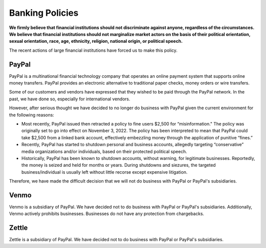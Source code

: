 .. _chapter-banking:

Banking Policies
================

**We firmly believe that financial institutions should 
not discriminate against anyone, regardless of the circumstances.
We believe that financial institutions should not marginalize market 
actors on the basis of their political orientation, sexual orientation, 
race, age, ethnicity, religion, national origin, or political speech.**

The recent actions of large financial institutions have forced us to make
this policy.



PayPal
------

PayPal is a multinational financial technology company that operates an 
online payment system that supports online money transfers.  PayPal provides 
an electronic alternative to traditional paper checks, money orders or 
wire transfers. 

Some of our customers and vendors have expressed that they wished to be 
paid through the PayPal network.  In the past, we have done so, especially 
for international vendors.  

However, after serious thought we have decided to no longer do business 
with PayPal given the current environment for the following reasons:

* Most recently, PayPal issued then retracted a policy to fine users $2,500 
  for “misinformation."   The policy was originally set to go into effect 
  on November 3, 2022.  The policy has been interpreted to mean that PayPal 
  could take $2,500 from a linked bank account, effectively embezzling 
  money through the application of punitive “fines.” 

* Recently, PayPal has started to shutdown personal and business accounts, 
  allegedly targeting “conservative” media organizations and/or individuals, 
  based on their protected political speech.

* Historically, PayPal has been known to shutdown accounts, without warning, 
  for legitimate businesses.  Reportedly, the money is seized and held for 
  months or years.  During shutdowns and siezures, the targeted business/individual 
  is usually left without little recorse except expensive litigation.

Therefore, we have made the difficult decision that we will not do business 
with PayPal or PayPal's subsidiaries.

Venmo
-----
Venmo is a subsidiary of PayPal.  We have decided not to do business with 
PayPal or PayPal's subsidiaries.  Additionally, Venmo actively prohibits 
businesses.  Businesses do not have any protection from chargebacks.

Zettle
------
Zettle is a subsidiary of PayPal.  We have decided not to do business 
with PayPal or PayPal's subsidiaries. 

